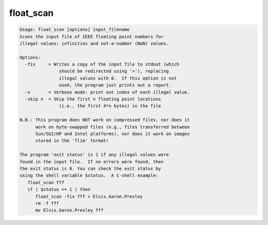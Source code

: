 **********
float_scan
**********

.. _float_scan:

.. contents:: 
    :depth: 4 

.. code-block:: none

    Usage: float_scan [options] input_filename
    Scans the input file of IEEE floating point numbers for
    illegal values: infinities and not-a-number (NaN) values.
    
    Options:
      -fix     = Writes a copy of the input file to stdout (which
                   should be redirected using '>'), replacing
                   illegal values with 0.  If this option is not
                   used, the program just prints out a report.
      -v       = Verbose mode: print out index of each illegal value.
      -skip n  = Skip the first n floating point locations
                   (i.e., the first 4*n bytes) in the file
    
    N.B.: This program does NOT work on compressed files, nor does it
          work on byte-swapped files (e.g., files transferred between
          Sun/SGI/HP and Intel platforms), nor does it work on images
          stored in the 'flim' format!
    
    The program 'exit status' is 1 if any illegal values were
    found in the input file.  If no errors were found, then
    the exit status is 0. You can check the exit status by
    using the shell variable $status.  A C-shell example:
       float_scan fff
       if ( $status == 1 ) then
          float_scan -fix fff > Elvis.Aaron.Presley
          rm -f fff
          mv Elvis.Aaron.Presley fff
